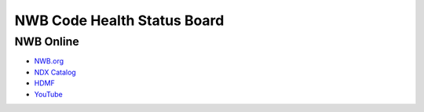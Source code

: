 ============================
NWB Code Health Status Board
============================

NWB Online
==========

* `NWB.org <https://nwb.org>`_
* `NDX Catalog <https://nwb-extensions.github.io/>`_
* `HDMF <https://hdmf-dev.github.io/>`_
* `YouTube <https://www.youtube.com/channel/UCfD_mU-EFz135a9TpNFJP5A/>`_


.. only:: html

    .. image:: https://img.shields.io/twitter/follow/neurodatawb?style=social
    .. image:: https://img.shields.io/youtube/channel/views/UCfD_mU-EFz135a9TpNFJP5A?label=NWB%20Channel%20Views&style=social
    .. image:: https://img.shields.io/youtube/channel/subscribers/UCfD_mU-EFz135a9TpNFJP5A?label=NWB%20Channel%20Subscribers&style=social


.. only:: html

    .. include:: software_health.rst

.. only:: latex

    .. note::

        Software health board not included in PDF version. See the HTML version for more details.
